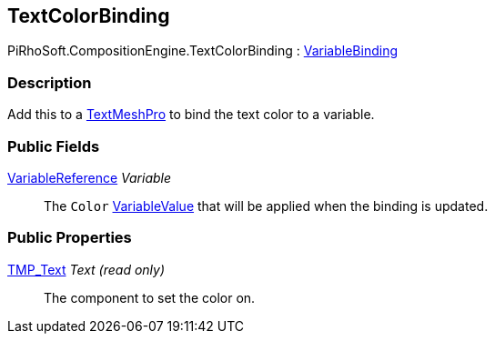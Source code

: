 [#reference/text-color-binding]

## TextColorBinding

PiRhoSoft.CompositionEngine.TextColorBinding : <<reference/variable-binding.html,VariableBinding>>

### Description

Add this to a http://digitalnativestudios.com/textmeshpro/docs/[TextMeshPro^] to bind the text color to a variable.

### Public Fields

<<reference/variable-reference.html,VariableReference>> _Variable_::

The `Color` <<reference/variable-value.html,VariableValue>> that will be applied when the binding is updated.

### Public Properties

http://digitalnativestudios.com/textmeshpro/docs/[TMP_Text^] _Text_ _(read only)_::

The component to set the color on.

ifdef::backend-multipage_html5[]
<<manual/text-color-binding.html,Manual>>
endif::[]